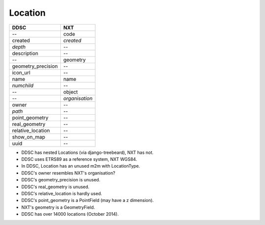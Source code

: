 ========
Location
========

==================  ==============
DDSC                NXT
==================  ==============
--                  code
created             *created*
*depth*             --
description         --
--                  geometry
geometry_precision  --
icon_url            --
name                name
*numchild*          --
--                  object
--                  *organisation*
owner               --
*path*              --
point_geometry      --
real_geometry       --
relative_location   --
show_on_map         --
uuid                --
==================  ==============

* DDSC has nested Locations (via django-treebeard), NXT has not.
* DDSC uses ETRS89 as a reference system, NXT WGS84.
* In DDSC, Location has an unused m2m with LocationType.
* DDSC's owner resembles NXT's organisation?
* DDSC's geometry_precision is unused.
* DDSC's real_geometry is unused.
* DDSC's relative_location is hardly used.
* DDSC's point_geometry is a PointField (may have a z dimension).
* NXT's geometry is a GeometryField.
* DDSC has over 14000 locations (October 2014).
